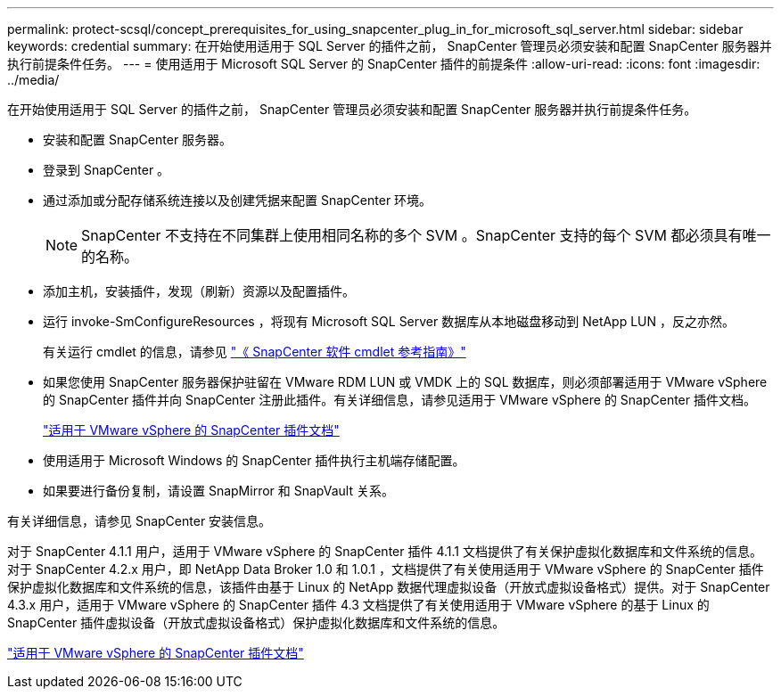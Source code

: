 ---
permalink: protect-scsql/concept_prerequisites_for_using_snapcenter_plug_in_for_microsoft_sql_server.html 
sidebar: sidebar 
keywords: credential 
summary: 在开始使用适用于 SQL Server 的插件之前， SnapCenter 管理员必须安装和配置 SnapCenter 服务器并执行前提条件任务。 
---
= 使用适用于 Microsoft SQL Server 的 SnapCenter 插件的前提条件
:allow-uri-read: 
:icons: font
:imagesdir: ../media/


[role="lead"]
在开始使用适用于 SQL Server 的插件之前， SnapCenter 管理员必须安装和配置 SnapCenter 服务器并执行前提条件任务。

* 安装和配置 SnapCenter 服务器。
* 登录到 SnapCenter 。
* 通过添加或分配存储系统连接以及创建凭据来配置 SnapCenter 环境。
+

NOTE: SnapCenter 不支持在不同集群上使用相同名称的多个 SVM 。SnapCenter 支持的每个 SVM 都必须具有唯一的名称。

* 添加主机，安装插件，发现（刷新）资源以及配置插件。
* 运行 invoke-SmConfigureResources ，将现有 Microsoft SQL Server 数据库从本地磁盘移动到 NetApp LUN ，反之亦然。
+
有关运行 cmdlet 的信息，请参见 https://library.netapp.com/ecm/ecm_download_file/ECMLP2883300["《 SnapCenter 软件 cmdlet 参考指南》"]

* 如果您使用 SnapCenter 服务器保护驻留在 VMware RDM LUN 或 VMDK 上的 SQL 数据库，则必须部署适用于 VMware vSphere 的 SnapCenter 插件并向 SnapCenter 注册此插件。有关详细信息，请参见适用于 VMware vSphere 的 SnapCenter 插件文档。
+
https://docs.netapp.com/us-en/sc-plugin-vmware-vsphere/["适用于 VMware vSphere 的 SnapCenter 插件文档"]

* 使用适用于 Microsoft Windows 的 SnapCenter 插件执行主机端存储配置。
* 如果要进行备份复制，请设置 SnapMirror 和 SnapVault 关系。


有关详细信息，请参见 SnapCenter 安装信息。

对于 SnapCenter 4.1.1 用户，适用于 VMware vSphere 的 SnapCenter 插件 4.1.1 文档提供了有关保护虚拟化数据库和文件系统的信息。对于 SnapCenter 4.2.x 用户，即 NetApp Data Broker 1.0 和 1.0.1 ，文档提供了有关使用适用于 VMware vSphere 的 SnapCenter 插件保护虚拟化数据库和文件系统的信息，该插件由基于 Linux 的 NetApp 数据代理虚拟设备（开放式虚拟设备格式）提供。对于 SnapCenter 4.3.x 用户，适用于 VMware vSphere 的 SnapCenter 插件 4.3 文档提供了有关使用适用于 VMware vSphere 的基于 Linux 的 SnapCenter 插件虚拟设备（开放式虚拟设备格式）保护虚拟化数据库和文件系统的信息。

https://docs.netapp.com/us-en/sc-plugin-vmware-vsphere/["适用于 VMware vSphere 的 SnapCenter 插件文档"]
